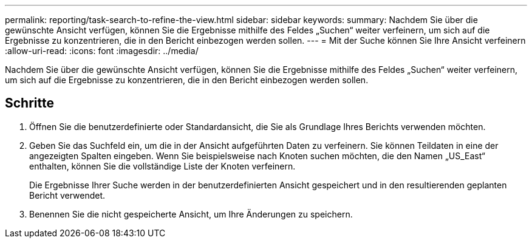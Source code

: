 ---
permalink: reporting/task-search-to-refine-the-view.html 
sidebar: sidebar 
keywords:  
summary: Nachdem Sie über die gewünschte Ansicht verfügen, können Sie die Ergebnisse mithilfe des Feldes „Suchen“ weiter verfeinern, um sich auf die Ergebnisse zu konzentrieren, die in den Bericht einbezogen werden sollen. 
---
= Mit der Suche können Sie Ihre Ansicht verfeinern
:allow-uri-read: 
:icons: font
:imagesdir: ../media/


[role="lead"]
Nachdem Sie über die gewünschte Ansicht verfügen, können Sie die Ergebnisse mithilfe des Feldes „Suchen“ weiter verfeinern, um sich auf die Ergebnisse zu konzentrieren, die in den Bericht einbezogen werden sollen.



== Schritte

. Öffnen Sie die benutzerdefinierte oder Standardansicht, die Sie als Grundlage Ihres Berichts verwenden möchten.
. Geben Sie das Suchfeld ein, um die in der Ansicht aufgeführten Daten zu verfeinern. Sie können Teildaten in eine der angezeigten Spalten eingeben. Wenn Sie beispielsweise nach Knoten suchen möchten, die den Namen „US_East“ enthalten, können Sie die vollständige Liste der Knoten verfeinern.
+
Die Ergebnisse Ihrer Suche werden in der benutzerdefinierten Ansicht gespeichert und in den resultierenden geplanten Bericht verwendet.

. Benennen Sie die nicht gespeicherte Ansicht, um Ihre Änderungen zu speichern.

